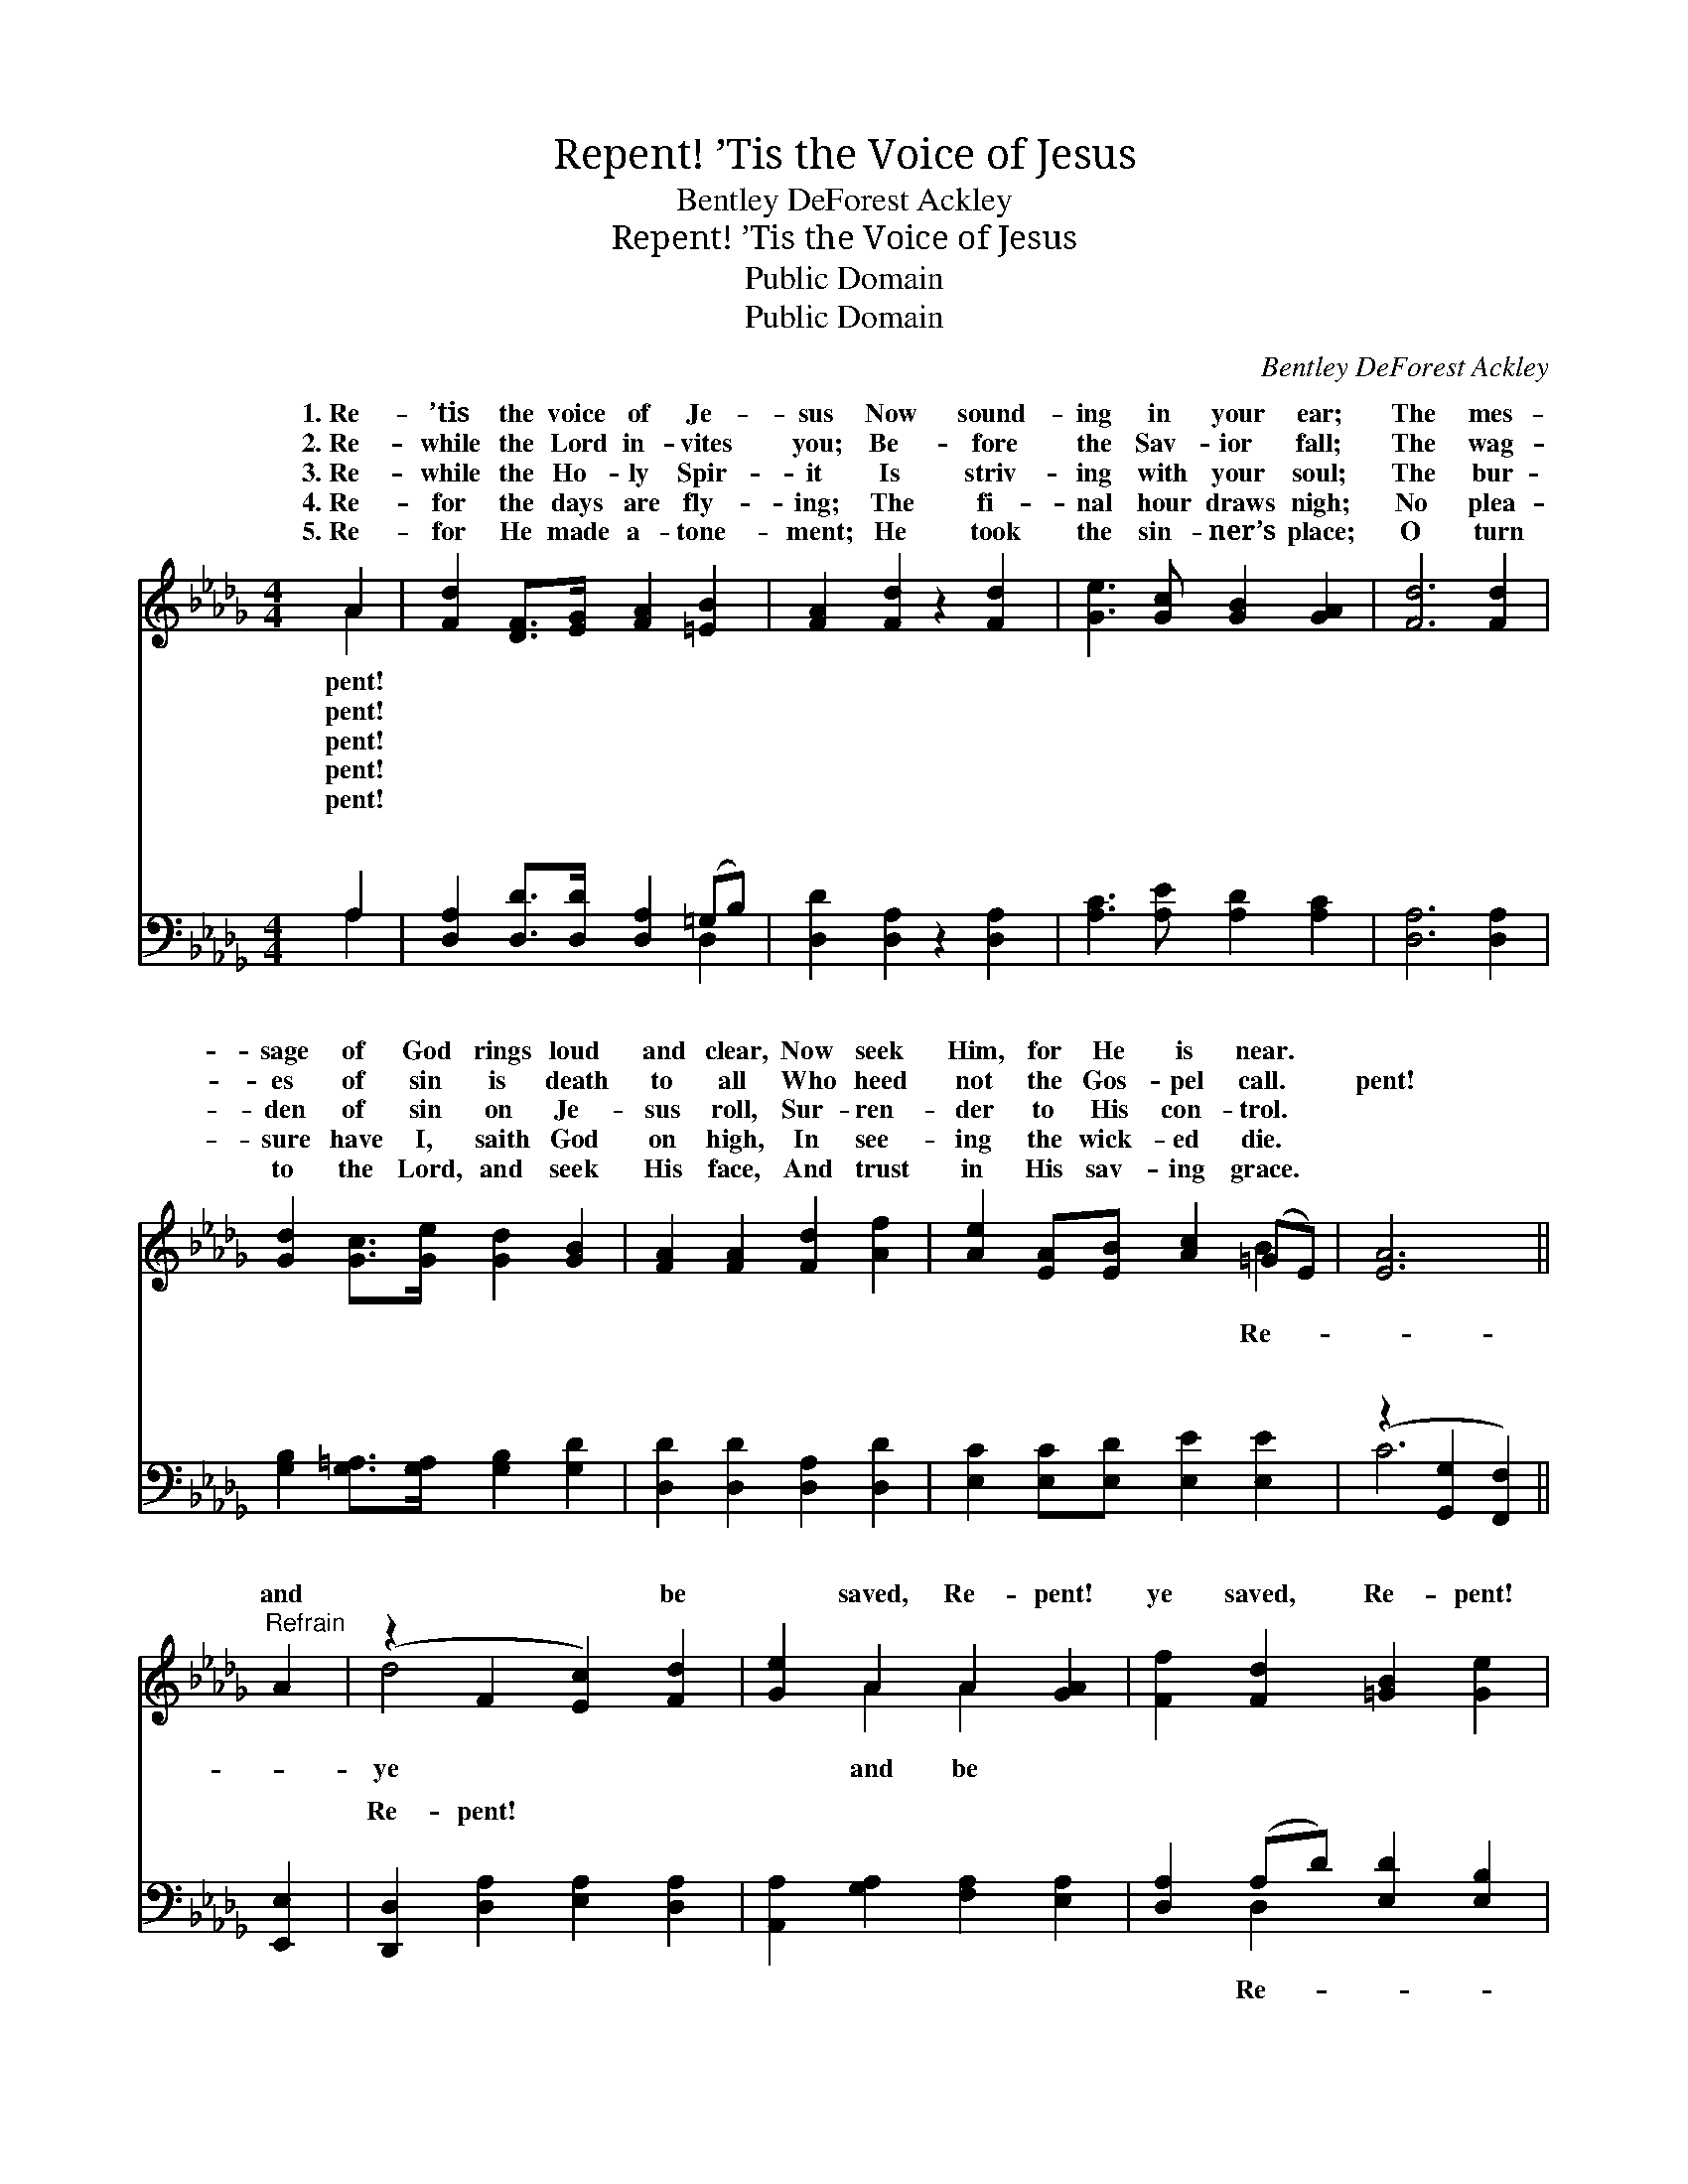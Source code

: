 X:1
T:Repent! ’Tis the Voice of Jesus
T:Bentley DeForest Ackley
T:Repent! ’Tis the Voice of Jesus
T:Public Domain
T:Public Domain
C:Bentley DeForest Ackley
Z:Public Domain
%%score ( 1 2 ) ( 3 4 )
L:1/8
M:4/4
K:Db
V:1 treble 
V:2 treble 
V:3 bass 
V:4 bass 
V:1
 A2 | [Fd]2 [DF]>[EG] [FA]2 [=EB]2 | [FA]2 [Fd]2 z2 [Fd]2 | [Ge]3 [Gc] [GB]2 [GA]2 | [Fd]6 [Fd]2 | %5
w: 1.~Re-|’tis the voice of Je-|sus Now sound-|ing in your ear;|The mes-|
w: 2.~Re-|while the Lord in- vites|you; Be- fore|the Sav- ior fall;|The wag-|
w: 3.~Re-|while the Ho- ly Spir-|it Is striv-|ing with your soul;|The bur-|
w: 4.~Re-|for the days are fly-|ing; The fi-|nal hour draws nigh;|No plea-|
w: 5.~Re-|for He made a- tone-|ment; He took|the sin- ner’s place;|O turn|
 [Gd]2 [Gc]>[Ge] [Gd]2 [GB]2 | [FA]2 [FA]2 [Fd]2 [Af]2 | [Ae]2 [EA][EB] [Ac]2 (=GE) | [EA]6 || %9
w: sage of God rings loud|and clear, Now seek|Him, for He is near. *||
w: es of sin is death|to all Who heed|not the Gos- pel call. *|pent!|
w: den of sin on Je-|sus roll, Sur- ren-|der to His con- trol. *||
w: sure have I, saith God|on high, In see-|ing the wick- ed die. *||
w: to the Lord, and seek|His face, And trust|in His sav- ing grace. *||
"^Refrain" A2 | (z2 F2 [Ec]2) [Fd]2 | [Ge]2 A2 A2 [GA]2 | [Ff]2 [Fd]2 [=GB]2 [Ge]2 | %13
w: ||||
w: and|* * be|* saved, Re- pent!|ye saved, Re- pent!|
w: ||||
w: ||||
w: ||||
 A2 z2 z2 [GA]2 | [Fd]2 [DF]2 [CG]2 [DA]2 | [GB]2 [Gc]2 [Ad]2 [Ge]2 | [Fd]4 [Gc]4 | [Fd]6 |] %18
w: |||||
w: and be|saved, Re- pent! and|be ye saved. *|||
w: |||||
w: |||||
w: |||||
V:2
 A2 | x8 | x8 | x8 | x8 | x8 | x8 | x6 B2 | x6 || x2 | d4 x4 | x2 A2 A2 x2 | x8 | A2 x6 | x8 | x8 | %16
w: pent!||||||||||||||||
w: pent!|||||||Re-|||ye|and be||ye|||
w: pent!||||||||||||||||
w: pent!||||||||||||||||
w: pent!||||||||||||||||
 x8 | x6 |] %18
w: ||
w: ||
w: ||
w: ||
w: ||
V:3
 A,2 | [D,A,]2 [D,D]>[D,D] [D,A,]2 (=G,B,) | [D,D]2 [D,A,]2 z2 [D,A,]2 | %3
w: ~|~ ~ ~ ~ ~ *|~ ~ ~|
 [A,C]3 [A,E] [A,D]2 [A,C]2 | [D,A,]6 [D,A,]2 | [G,B,]2 [G,=A,]>[G,A,] [G,B,]2 [G,D]2 | %6
w: ~ ~ ~ ~|~ ~|~ ~ ~ ~ ~|
 [D,D]2 [D,D]2 [D,A,]2 [D,D]2 | [E,C]2 [E,C][E,D] [E,E]2 [E,E]2 | (z2 [G,,G,]2 [F,,F,]2) || %9
w: ~ ~ ~ ~|~ ~ ~ ~ ~||
 [E,,E,]2 | [D,,D,]2 [D,A,]2 [E,A,]2 [D,A,]2 | [A,,A,]2 [G,A,]2 [F,A,]2 [E,A,]2 | %12
w: |Re- pent! ~ ~|~ ~ ~ ~|
 [D,A,]2 (A,D) [E,D]2 [E,B,]2 | A,2 [G,B,]2 [F,A,]2 [E,A,]2 | [D,A,]2 [D,A,]2 [E,A,]2 (A,D) | %15
w: ~ ~ * ~ ~|pent! * * *||
 [G,D]2 [E,A,]2 [F,A,]2 [G,B,]2 | (A,2 A,2) ([A,E]2 A,2) | [D,A,]6 |] %18
w: |||
V:4
 A,2 | x6 D,2 | x8 | x8 | x8 | x8 | x8 | x8 | C6 || x2 | x8 | x8 | x2 D,2 x4 | A,2 x6 | x6 F,2 | %15
w: ~|~|||||||~||||Re-|||
 x8 | A,2 A,2 A,2 x2 | x6 |] %18
w: |||

